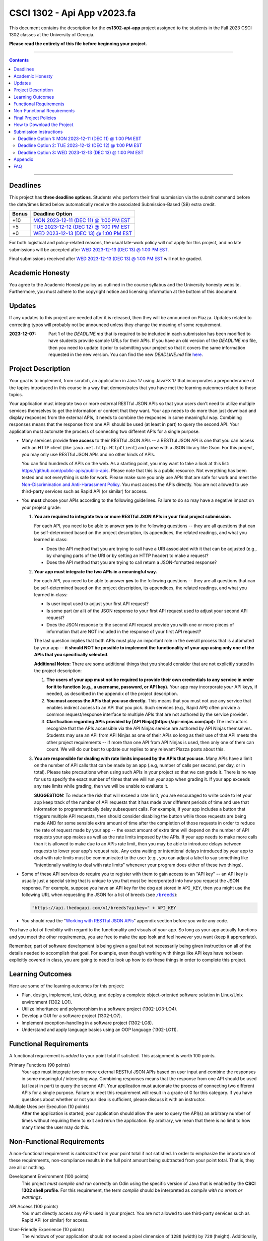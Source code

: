 
.. project information
.. |title| replace:: Api App
.. |slug| replace:: **cs1302-api-app**
.. |semester| replace:: Fall 2023
.. |version| replace:: v2023.fa
.. |team_size| replace:: 1
.. |banner| image:: https://github.com/cs1302uga/cs1302-api-app/raw/main/resources/readme-banner.png
   :alt: Image from page 400 of "The Palm of Alpha Tau Api" (1880)
.. |compile_points| replace:: 100
.. |style_points_each| replace:: 5
.. |style_points_max| replace:: 20
.. |server| replace:: Odin

.. deadlines
.. |deadline1| replace:: MON 2023-12-11 (DEC 11) @ 1:00 PM EST
.. |deadline2| replace:: TUE 2023-12-12 (DEC 12) @ 1:00 PM EST
.. |deadline3| replace:: WED 2023-12-13 (DEC 13) @ 1:00 PM EST

.. deadline section links
.. _deadline1: #deadline-option-1-mon-2023-12-11-dec-11--100-pm-est
.. _deadline2: #deadline-option-2-tue-2023-12-12-dec-12--100-pm-est
.. _deadline3: #deadline-option-3-wed-2023-12-13-dec-13--100-pm-est

.. notices (need to manually update the urls)
.. |team_size_notice| image:: https://img.shields.io/badge/Team%20Size-1-informational
   :alt: Team Size |team_size|
.. |approval_notice| image:: https://img.shields.io/badge/Approved%20for-Fall%202023-green
   :alt: Approved for: |version|

CSCI 1302 - |title| |version|
#############################

|approval_notice| |team_size_notice|

|banner|

This document contains the description for the |slug| project assigned to the
students in the |semester| CSCI 1302 classes at the University of Georgia.

**Please read the entirety of this file before beginning your project.**

----

.. contents::

----

Deadlines
*********

This project has **three deadline options**. Students who perform their final
submission via the submit command before the date/times listed below automatically
receive the associated Submission-Based (SB) extra credit. 

=====  ===============
Bonus  Deadline Option
=====  ===============
 +10   |deadline1|_
  +5   |deadline2|_
  +0   |deadline3|_
=====  ===============

For both logistical and policy-related reasons, the usual late-work policy
will not apply for this project, and no late submissions will be accepted after
|deadline3|_.

Final submissions received after |deadline3|_ will not be graded.

Academic Honesty
****************

You agree to the Academic Honesty policy as outlined in the course syllabus and the
University honesty website. Furthermore, you must adhere to the copyright notice and
licensing information at the bottom of this document.

Updates
*******

If any updates to this project are needed after it is released, then they will
be announced on Piazza. Updates related to correcting typos will probably
not be announced unless they change the meaning of some requirement.

:2023-12-07:
    Part 1 of the `DEADLINE.md` that is required to be included in each submission
    has been modified to have students provide sample URLs for their APIs. If you
    have an old version of the `DEADLINE.md` file, then you need to update it prior to
    submitting your project so that it covers the same information requested in the new
    version. You can find the new `DEADLINE.md` file `here <https://raw.githubusercontent.com/cs1302uga/cs1302-api-app/main/meta/DEADLINE.md>`_.

Project Description
*******************

Your goal is to implement, from scratch, an application in Java 17 using JavaFX 17
that incorporates a preponderance of the topics introduced in this course in a way that
demonstrates that you have met the learning outcomes related to those topics.

Your application must integrate two or more external RESTful JSON APIs so that your users don't need
to utilize multiple services themselves to get the information or content that
they want. Your app needs to do more than just download and display responses
from the external APIs, it needs to combine the responses in some meaningful
way. Combining responses means that the response from one API should be used
(at least in part) to query the second API. Your application must automate the process of
connecting two different APIs for a single purpose.

- Many services provide **free access** to their RESTful JSON APIs -- a RESTful JSON API is
  one that you can access with an HTTP client (like ``java.net.http.HttpClient``) and parse
  with a JSON library like Gson. For this project, you may only use RESTful JSON APIs and no
  other kinds of APIs.

  You can find hundreds of APIs on the web. As a starting point, you may want to take a look
  at this list: https://github.com/public-apis/public-apis. Please note that this is a public
  resource. Not everything has been tested and not everything is safe for work. Please make sure
  you only use APIs that are safe for work and meet the |uga_ndah|_. You must access the APIs
  directly. You are not allowed to use third-party services such as Rapid API (or similar) for
  access.

- You **must** choose your APIs according to the following guidelines. Failure to do so may have a negative impact on your project grade:

  1. **You are required to integrate two or more RESTful JSON APIs in your final project submission.**

     For each API, you need to be able to answer **yes** to the following questions -- they are all questions that can be self-determined based on the project description, its appendices, the related readings, and what you learned in class:

     * Does the API method that you are trying to call have a URI associated with it that can be adjusted (e.g., by changing parts of the URI or by setting an HTTP header) to make a request?

     * Does the API method that you are trying to call return a JSON-formatted response?

  2. **Your app must integrate the two APIs in a meaningful way.**

     For each API, you need to be able to answer **yes** to the following questions -- they are all questions that can be self-determined based on the project description, its appendices, the related readings, and what you learned in class:

     * Is user input used to adjust your first API request?

     * Is some part (or all) of the JSON response to your first API request used to adjust your second API request?

     * Does the JSON response to the second API request provide you with one or more pieces of information that are NOT included in the response of your first API request?

     The last question implies that both APIs must play an important role in the overall process that is automated by your app -- **it should NOT be possible to implement the functionality of your app using only one of the APIs that you specifically selected**.

     **Additional Notes:** There are some additional things that you should consider that are not explicitly stated in the project description:

     1. **The users of your app must not be required to provide their own credentials to any service in order for it to function (e.g., a username, password, or API key).** Your app may incorporate *your* API keys, if needed, as described in the appendix of the project description.

     2. **You must access the APIs that you use directly.** This means that you must not use any service that enables indirect access to an API that you pick. Such services (e.g., Rapid API) often provide a common request/response interface to multiple APIs that are not authored by the service provider.

     3. **Clarification regarding APIs provided by [API Ninja](https://api-ninjas.com/api):** The instructors recognize that the APIs accessible via the API Ninjas service are authored by API Ninjas themselves. Students may use an API from API Ninjas as one of their APIs so long as their use of that API meets the other project requirements -- if more than one API from API Ninjas is used, then only one of them can count. We will do our best to update our replies to any relevant Piazza posts about this.

  3. **You are responsible for dealing with rate limits imposed by the APIs that you use.** Many APIs have a limit on the number of API calls that can be made by an app (.e.g, number of calls per second, per day, or in total). Please take precautions when using such APIs in your project so that we can grade it. There is no way for us to specify the exact number of times that we will run your app when grading it. If your app exceeds any rate limits while grading, then we will be unable to evaluate it.

     **SUGGESTION:** To reduce the risk that will exceed a rate limit, you are encouraged to write code to let your app keep track of the number of API requests that it has made over different periods of time and use that information to programmatically delay subsequent calls. For example, if your app includes a button that triggers multiple API requests, then should consider disabling the button while those requests are being made AND for some sensible extra amount of time after the completion of those requests in order to reduce the rate of request made by your app -- the exact amount of extra time will depend on the number of API requests your app makes as well as the rate limits imposed by the APIs. If your app needs to make more calls than it is allowed to make due to an APIs rate limit, then you may be able to introduce delays between requests to lower your app's request rate. Any extra waiting or intentional delays introduced by your app to deal with rate limits must be communicated to the user (e.g., you can adjust a label to say something like "intentionally waiting to deal with rate limits" whenever your program does either of these two things).

- Some of these API services do require you to register with them to gain access to
  an "API key" -- an API key is usually just a special string that is unique to you
  that must be incorporated into how you request the JSON response. For example,
  suppose you have an API key for the dog api stored in ``API_KEY``, then you
  might use the following URL when requesting the JSON for a list of breeds
  (see |the_dog_api_breeds|_):

  .. code::

     "https://api.thedogapi.com/v1/breeds?apikey=" + API_KEY

  .. |the_dog_api_breeds| replace:: ``/breeds``
  .. _the_dog_api_breeds: https://docs.thedogapi.com/api-reference/breeds/breeds-list

- You should read the "|working_with_apis|_" appendix section before you write any code.

You have a lot of flexibility with regard to the functionality and
visuals of your app. So long as your app actually functions and you
meet the other requirements, you are free to make the app look and
feel however you want (keep it appropriate).

Remember, part of software development is being given a goal but not
necessarily being given instruction on all of the details needed to
accomplish that goal. For example, even though working with things
like API keys have not been explicitly covered in class, you are going
to need to look up how to do these things in order to complete this
project.

Learning Outcomes
*****************

Here are some of the learning outcomes for this project:

* Plan, design, implement, test, debug, and deploy a complete object-oriented software solution in Linux/Unix environment (1302-LO1).
* Utilize inheritance and polymorphism in a software project (1302-LO3-LO4).
* Develop a GUI for a software project (1302-LO7).
* Implement exception-handling in a software project (1302-LO8).
* Understand and apply language basics using an OOP language (1302-LO11).

.. |freqs| replace:: Functional Requirements
.. _freqs: #functional-requirements

|freqs|
*******

A functional requirement is *added* to your point total if satisfied.
This assignment is worth 100 points.

Primary Functions (90 points)
   Your app must integrate two or more external RESTful JSON APIs
   based on user input and combine the responses in some meaningful /
   interesting way. Combining responses means that the response from
   one API should be used (at least in part) to query the second
   API. Your application must automate the process of connecting two
   different APIs for a single purpose. Failure to meet this
   requirement will result in a grade of 0 for this category. If you
   have questions about whether or not your idea is sufficient, please
   discuss it with an instructor.

Multiple Uses per Execution (10 points)
   After the application is started,
   your application should allow the user to query the API(s) an arbitrary number of
   times without requiring them to exit and rerun the application. By arbitrary, we
   mean that there is no limit to how many times the user may do this.

Non-Functional Requirements
***************************

A non-functional requirement is *subtracted* from your point total if
not satisfied. In order to emphasize the importance of these requirements,
non-compliance results in the full point amount being subtracted from your
point total. That is, they are all or nothing.

Development Environment (100 points)
  This project *must compile and run*
  correctly on Odin using the specific version of Java that is enabled
  by the **CSCI 1302 shell profile**. For this requirement, the term
  *compile* should be interpreted as *compile with no errors or warnings*.

API Access (100 points)
  You must directly access any APIs used in your project. You are not allowed to
  use third-party services such as Rapid API (or similar) for access.

User-Friendly Experience (10 points)
   The windows of your application
   should not exceed a pixel dimension of ``1280`` (width) by ``720`` (height).
   Additionally, except for reasonable delays resulting from X forwarding, your
   application should not hang/freeze or crash during execution.

   :NOTE:
      If a grader encounters lag, then they will try to run your application
      locally after first checking that it compiles on Odin.

**Private** GitHub-hosted Git Repository (20 points)
   Each student is required to setup a private GitHub-hosted Git repository
   for their project. Failure to make your repository private will result in
   a 20-point penalty. If you are unsure whether your repository is private,
   ask an instructor or TA to visit the main URL of your project.

   **Reminder:** Hosting any CSCI 1302 assignment in a public repository may
   lead to an academic honesty violation.

Local Assets / Resources (10 points)
   All assets (e.g., images), except
   for assets discovered using an external API, need to be pre-downloaded and
   placed either in the ``resources`` (not ``src/main/resources``) or a directory
   under ``resources``. **This will help make your app faster.** Here are some
   examples that illustrate the relationship between the path for a resource
   and the ``file:`` URL that you need to use in your code:

   =========================  ================================
   Resource                   URL
   =========================  ================================
   ``resources/icon.png``     ``"file:resources/icon.png"``
   ``resources/foo/img.png``  ``"file:resources/foo/img.png"``
   =========================  ================================

Code Style (|style_points_max|)
   Every ``.java`` file that you include as part of your submission for this project must
   be in valid style as defined in the `CS1302 Code Style Guide <https://github.com/cs1302uga/cs1302-styleguide>`_.
   All of the individual code style guidelines listed in the style guide document are considered for
   this requirement.

   If ``check1302`` on |server| reports any style violations for your submission, then
   |style_points_each| points will be subtracted from your earned point total **for each
   violation**, up to a maximum deduction of |style_points_max| points.

Attribution (10 points)
   Proper attribution should be given for **all assets**
   (e.g., art, sound, music, etc.) that you include in your project, especially assets
   that you did not personally author. All such attributions need to be placed in the
   ``meta/ATTRIBUTION.md`` file.

   For each asset that you authored, please provide the following information:

   .. code::

      * Asset Name
        - `resources/path/to/file`
        - Your Name. Year.

   For each asset that you did not personally author, please provide the following
   information:

   .. code::

      * Asset Name
        - `resources/path/to/file`
        - Author. Year.
        - URL
        - License

   :NOTE:
      Don't forget to stage and commit your ``meta/ATTRIBUTION.md`` file after you
      update it!

Final Project Policies
**********************

.. |final_pols| replace:: Final Project Policies
.. _final_pols: https://github.com/cs1302uga/cs1302-api#final-project-policies

No use of ``JsonArray``, ``JsonElement``, ``JsonObject``, and ``JsonParser``
   You may not use or mention the following classes provided by Gson:

   * ``com.google.gson.JsonArray``
   * ``com.google.gson.JsonElement``
   * ``com.google.gson.JsonObject``
   * ``com.google.gson.JsonParser``

   To parse a JSON-formatted string, use a ``Gson11 object's ``fromJson`` method to parse
   the string directly into instances of classes that represent the data. Classes for
   an iTunes Search response and result are provided with the starter code. Instructions
   for parsing JSON-formatted strings using ``fromJson``are described in the
   `JSON reading <https://github.com/cs1302uga/cs1302-tutorials/blob/master/web/json.rst>`__.

No use of the ``openStream()`` method in ``URL``
  You may not use or mention the ``openStream()`` method provided by the ``java.net.URL`` class.
  If you need to access web content, then use an HTTP client as described in the
  `HTTP reading <https://github.com/cs1302uga/cs1302-tutorials/blob/master/web/http.rst>`__.

Final Project == Final Exam
   Per university policy, each student must be provided the opportunity to stand
   for a final examination as part of the completion of a full instructional term,
   and instructors have the authority to design and administer the final examination
   for a course in whatever manner is appropriate. In CSCI 1302 this semester,
   **the final project described by this document will be treated as the final
   examination** since the grade and feedback that a student receives for this
   assignment is a summative evaluation of the entire term's work.

.. comment
   Final Project Grade Not Dropped
      Since this Final Project is your Final Exam, the grade that you earn for your
      final project submission does not qualify as a grade that can be dropped.

Final Submission Deadline
   Please take care to note the date/time for the final submission deadline,
   **Deadline 3**. In particular, the deadline time is earlier
   in the day compared to previous projects.

Amended Late Work Policy
   For both logistical and policy-related reasons, the usual late-work policy
   will not apply for this project, and no late submissions will be accepted after
   |deadline3|_.

   Final submissions received after |deadline3|_ will not be graded.

Non-Discrimination and Anti-Harassment Policy
   Since this project affords you more flexibility with respect to the content of your
   app, you are reminded that, as a UGA student, you must conduct yourself in accordance
   with the |uga_ndah|_.

   .. |uga_ndah| replace:: Non-Discrimination and Anti-Harassment Policy
   .. _uga_ndah: https://eoo.uga.edu/policies-resources/ndah-policy/

Private GitHub-hosted Git Repository
   Each student is required to set up a private GitHub-hosted Git repository
   for their project. **Instructions are provided later in this document.**

Working on a Local Machine
   If you decide to work on part or all of the project on your local machine,
   then it's your responsibility to ensure that your environment is compatible
   with the versions of software on Odin. No technical assistance will be provided
   by the instructional staff to accommodate this beyond the information provided
   in this policy statement. Remember, **your code still needs to compile and
   run on Odin** per the "Development Environment" absolute requirement. That is,
   if your submission does not compile on Odin, then that will result in an
   immediate zero for the assignment. A list of the relevant software versions
   currently in use on Odin (at the time of this writing) is provided below for
   convenience.

   * **Apache Maven 3.9.5**
        https://maven.apache.org/
   * **Java 17.0.8** (vendor: Oracle Corporation; **not OpenJDK**)
        https://www.oracle.com/java/technologies/downloads/

   All other dependencies are handled via Maven.

How to Download the Project
***************************

.. |ssh_keys| replace:: Setting up SSH Keys
.. _ssh_keys: https://git.io/fjLzB#setting-up-ssh-keys

**Downloading the starter code for this project requires more steps compared
to earlier projects.** These instructions assume that you have completed the steps
in "|ssh_keys|_" to set up your public and private key pair on Odin and GitHub.

1. If you have not done so already, you should create a
   free GitHub-hosted private Git repository for your project under
   your GitHub account called ``cs1302-api-app`` and note its SSH URL.
   Here is an example:

   .. image:: https://github.com/cs1302uga/cs1302-api-app/raw/main/resources/readme-newrepo.png

   Remember to note the SSH URL!

   :NOTE:
      In the remaining instructions, ``REPO_SSH`` refers to the SSH URL for the
      private repository you created on GitHub.

2. Clone your empty private repository to your Odin account.

   .. code::

      $ git clone REPO_SSH cs1302-api-app

   You should now have a directory called ``cs1302-api-app`` in your present
   working directory.

   :NOTE:
      If you get an authentication error, then that means that you did not set up
      your public and private key pair on Odin and GitHub prior to following these
      instructions. Instructions for this are provided in the "|ssh_keys|_" reading.

3. Set up a remote link to the repository containing the starter code.
   A sequence of commands is provided below. You should
   make every effort to understand what each command is doing
   *before* you execute the command::

     $ cd cs1302-api-app
     $ git branch -M main
     $ git remote add starter https://github.com/cs1302uga/cs1302-api-app.git
     $ git pull starter main --rebase

   If you followed these instructions correctly, then your present working
   directory (you should still be inside ``cs1302-api-app``) now contains the
   starter code and a ``.git`` directory.

4. You should think of the ``cs1302-api-app`` directory on Odin as your local
   copy of the project. As you add, stage, commit, branch, etc., those changes
   are only local to that copy of the project -- they do not automatically
   appear on the GitHub page for your repository. To send changes to GitHub,
   follow these steps:

   1. Use ``git status`` to ensure that you are on the ``main`` branch and
      fully committed. If you're not, then take the necessary steps to
      make sure that you are.

   3. Push changes to GitHub::

        $ git push origin main

      In your browser, revisit your GitHub-hosted private Git repository.
      Instead of an empty repository, you should now see the starter code.

   You can follow the steps above any time you want to send your local
   changes to GitHub.

   :NOTE:
      If you have trouble getting any of this to work, then try asking
      on Piazza or see someone during office hours.

5. Clean, compile, and run the starter code using the provided
   ``run.sh`` script::

     $ ./run.sh

   Here is the expected output, which also shows the related Maven
   commands, should you wish to type them out manually::

     + mvn -q -e clean
     + mvn -q -e compile
     + mvn -q -e exec:exec

   By default, the project is setup to automatically run the
   ``cs1302.api.ApiDriver`` class. If you wish to run another
   driver class, then you can provide the simple class name
   of a class with a ``main`` method in the ``cs1302.api``
   package after the script name::

     $ ./run.sh PropertiesExample

   Any other command-line options that you add after the
   script name will be added to the end of the ``mvn`` command
   that executes ``exec:exec``.

Submission Instructions
***********************

Deadline Option 1: |deadline1|
==============================

:NOTE:
   Same instructions as the |deadline3|_ deadline.

Deadline Option 2: |deadline2|
==============================

:NOTE:
   Same instructions as the |deadline3|_ deadline.

Deadline Option 3: |deadline3|
==============================

For this deadline, you're required to **include your final project code**
and **update to your deadline file**:``meta/DEADLINE.md``.

1. Update your project's ``meta/DEADLINE.md`` Specific instructions
   for what to include in the update are contained in the file itself.

2. Merge all of your work in progress into to the ``main`` branch,
   then tag your ``main`` branch for this deadline as described below.

   1. Ensure that whatever branch you are on is **fully committed**
      (i.e., ``git status`` says there is nothing to commit).

   2. Checkout the ``main`` branch.

      .. code::

         $ git checkout main

   3. If needed, merge changes into ``main`` from the branch
      you were working on following the instructions provided
      in the "|git_feature_workflow|_" appendix section.

   4. Tag your ``main`` branch by executing the commands below:

      .. code::

         $ git tag -am "deadline" deadline
         $ git push origin --all
         $ git push origin --tags

      :NOTE:
         Take special care to ensure that your fully-committed ``main``
         branch reflects the project you wish to submit. Compare your
         log to the log on GitHub. If your GitHub repository does not
         have the most recent version of your project, then you may
         need to do a ``git push origin main`` while on your ``main``
         branch.

      :NOTE:
         If you need to make more commits and retag, then use an ``a``, ``b``,
         ``c``, ... suffix in the tag names (e.g., ``deadline-a``,
         ``deadline-b``, etc.).

      :NOTE:
         Evidence of branching and merging **is encouraged** for this deadline.
         When inspecting your Git log, the graders would like to see that
         you made proper use of ``branch``, ``checkout``, and ``merge`` to
         work on portions of your project prior to including those changes in
         your ``main`` branch. More detailed instructions are provided in
         the "|git_feature_workflow|_" appendix section.

4. **CRITICAL:** For this deadline, you also need to submit on Odin!
   Use the ``submit`` command to submit your project on Odin for this
   deadline:

   1. Check for style guide violations:

      .. code::

         $ find cs1302-api-app/src/main/java -type f -name "*.java" | xargs check1302

      :NOTE:
         If there are style guide violations, then checkout a new branch,
         fix your code, commit, test your program, potentially fix some
         more, commit, then checkout ``main`` and merge in the beautiful
         code from the branch you were just in. You should also retag and
         push your ``main`` branch as described elsewhere. Once you have no
         style guide violations, you can proceed to the next step.

   2. Perform your final submission:

      .. code::

         $ submit cs1302-api-app csci-1302

      :NOTE:
         If you have any problems submitting your project, then please
         contact the CSCI 1302 Support Team by sending a private post
         to "Instructors" via the course Piazza as soon as possible.

Appendix
********

.. rubric:: **JavaFX**

* `JavaFX 17 API Documentation <https://openjfx.io/javadoc/17/>`__
* `CSCI 1302 JavaFX Bookmarks <https://github.com/cs1302uga/cs1302-tutorials/blob/master/javafx/javafx-bookmarks.md>`__
* `CSCI 1302 JavaFX Tutorial <https://github.com/cs1302uga/cs1302-tutorials/blob/master/javafx/javafx.md>`__

.. rubric:: **Git**

.. |git_feature_workflow| replace:: Git Feature Branch Workflow
.. _git_feature_workflow: https://github.com/cs1302uga/cs1302-api-app/blob/main/APPENDIX_GIT.rst

* |git_feature_workflow|_

.. rubric:: **RESTful JSON APIs**

.. |working_with_apis| replace:: Working with RESTful JSON APIs
.. _working_with_apis: https://github.com/cs1302uga/cs1302-api-app/blob/main/APPENDIX_API.rst

* |working_with_apis|_

FAQ
***

.. |cs1302_gallery| replace:: cs1302-gallery FAQ
.. _cs1302_gallery: https://github.com/cs1302uga/cs1302-gallery#appendix---faq

Below are some frequently asked questions related to this project.
You may also find the |cs1302_gallery|_ a useful resource as well.

1. **May I use an API not mentioned in the project description?**

   .. rubric:: **RESTful JSON API**

   If you're asking about a RESTful JSON API that's not mentioned in the project
   description, then probably yes! Here are the requirements:

   * the API and your use of the API must not violate the UGA |uga_ndah|_; and
   * the API must provide a JSON response based on a request to a URL that
     is pragmatically generated by your program.

   If you're not sure about an API, then ask on Piazza.

   .. rubric:: **Java API**

   If you're asking about a third-party Java API that is not included with
   Java 17, JavaFX 17.0.2, Gson 2.9.0, or the starter code, then the answer is no.

2. **How do I add sound?**

   While JavaFX does support audio playback of various formats, this feature is not
   currently available over X11 forwarding from Odin. We're sorry to say this, but
   **you should not attempt to add audio to your application** for this project.

3. **How can I generate my Javadoc using Maven?**

   Use ``mvn javadoc:javadoc`` to generate the website files in ``target/site/apidocs``, then
   use ``ln -s`` with the appropriate arguments to host a link that location in your
   ``~/public_html`` directory.

.. #############################################################################

.. readings
.. |reading_github_setup| replace:: Setting up your own GitHub Account
.. _reading_github_setup: https://github.com/cs1302uga/cs1302-tutorials/blob/master/github-setup.md

.. instructor GitHub profiles
.. |mepcotterell| replace:: ``mepcotterell``
.. _mepcotterell: https://github.com/mepcotterell
.. |bjb211| replace:: ``bjb211``
.. _bjb211: https://github.com/bjb211

.. util
.. |Y| unicode:: U+2713
.. |N| unicode:: U+2717

.. copyright and license information
.. |copy| unicode:: U+000A9 .. COPYRIGHT SIGN
.. |copyright| replace:: Copyright |copy| Michael E. Cotterell, Bradley J. Barnes, and the University of Georgia.
.. |license| replace:: CC BY-NC-ND 4.0
.. _license: http://creativecommons.org/licenses/by-nc-nd/4.0/
.. |license_image| image:: https://img.shields.io/badge/License-CC%20BY--NC--ND%204.0-lightgrey.svg
                   :target: http://creativecommons.org/licenses/by-nc-nd/4.0/
.. standard footer
.. footer:: |license_image|

   |copyright| This work is licensed under a |license|_ license to students
   and the public. The content and opinions expressed on this Web page do not necessarily
   reflect the views of nor are they endorsed by the University of Georgia or the University
   System of Georgia.

----

.. rubric:: **Feature Preparation Timestamps:**
